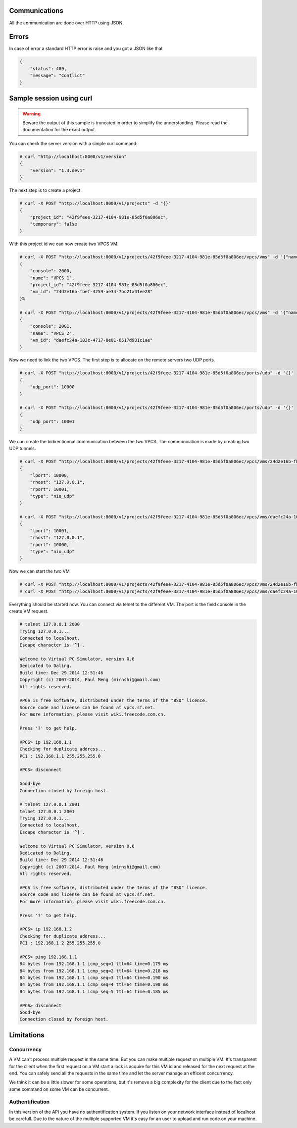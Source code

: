 Communications
===============

All the communication are done over HTTP using JSON.

Errors
======

In case of error a standard HTTP error is raise and you got a
JSON like that

.. code-block:: json
    
    {
        "status": 409,
        "message": "Conflict"
    }

Sample session using curl
=========================

.. warning::

    Beware the output of this sample is truncated in order
    to simplify the understanding. Please read the
    documentation for the exact output.

You can check the server version with a simple curl command:

.. code-block:: shell-session

    # curl "http://localhost:8000/v1/version"
    {
        "version": "1.3.dev1"
    }


The next step is to create a project.

.. code-block:: shell-session

    # curl -X POST "http://localhost:8000/v1/projects" -d "{}"
    {
        "project_id": "42f9feee-3217-4104-981e-85d5f0a806ec",
        "temporary": false
    }

With this project id we can now create two VPCS VM.

.. code-block:: shell-session

    # curl -X POST "http://localhost:8000/v1/projects/42f9feee-3217-4104-981e-85d5f0a806ec/vpcs/vms" -d '{"name": "VPCS 1"}'
    {
        "console": 2000,
        "name": "VPCS 1",
        "project_id": "42f9feee-3217-4104-981e-85d5f0a806ec",
        "vm_id": "24d2e16b-fbef-4259-ae34-7bc21a41ee28"
    }%

    # curl -X POST "http://localhost:8000/v1/projects/42f9feee-3217-4104-981e-85d5f0a806ec/vpcs/vms" -d '{"name": "VPCS 2"}'
    {
        "console": 2001,
        "name": "VPCS 2",
        "vm_id": "daefc24a-103c-4717-8e01-6517d931c1ae"
    }

Now we need to link the two VPCS. The first step is to allocate on the remote servers
two UDP ports.

.. code-block:: shell-session

    # curl -X POST "http://localhost:8000/v1/projects/42f9feee-3217-4104-981e-85d5f0a806ec/ports/udp" -d '{}'
    {
        "udp_port": 10000
    }                                                                                  
    
    # curl -X POST "http://localhost:8000/v1/projects/42f9feee-3217-4104-981e-85d5f0a806ec/ports/udp" -d '{}'
    {
        "udp_port": 10001
    }


We can create the bidirectionnal communication between the two VPCS. The
communication is made by creating two UDP tunnels.

.. code-block:: shell-session

    # curl -X POST "http://localhost:8000/v1/projects/42f9feee-3217-4104-981e-85d5f0a806ec/vpcs/vms/24d2e16b-fbef-4259-ae34-7bc21a41ee28/adapters/0/ports/0/nio" -d '{"lport": 10000, "rhost": "127.0.0.1", "rport": 10001, "type": "nio_udp"}'
    {
        "lport": 10000,
        "rhost": "127.0.0.1",
        "rport": 10001,
        "type": "nio_udp"
    }

    # curl -X POST "http://localhost:8000/v1/projects/42f9feee-3217-4104-981e-85d5f0a806ec/vpcs/vms/daefc24a-103c-4717-8e01-6517d931c1ae/adapters/0/ports/0/nio" -d '{"lport": 10001, "rhost": "127.0.0.1", "rport": 10000, "type": "nio_udp"}'
    {
        "lport": 10001,
        "rhost": "127.0.0.1",
        "rport": 10000,
        "type": "nio_udp"
    }

Now we can start the two VM

.. code-block:: shell-session

    # curl -X POST "http://localhost:8000/v1/projects/42f9feee-3217-4104-981e-85d5f0a806ec/vpcs/vms/24d2e16b-fbef-4259-ae34-7bc21a41ee28/start" -d "{}"
    # curl -X POST "http://localhost:8000/v1/projects/42f9feee-3217-4104-981e-85d5f0a806ec/vpcs/vms/daefc24a-103c-4717-8e01-6517d931c1ae/start" -d '{}'

Everything should be started now. You can connect via telnet to the different VM.
The port is the field console in the create VM request.

.. code-block:: shell-session

    # telnet 127.0.0.1 2000
    Trying 127.0.0.1...
    Connected to localhost.
    Escape character is '^]'.

    Welcome to Virtual PC Simulator, version 0.6
    Dedicated to Daling.
    Build time: Dec 29 2014 12:51:46
    Copyright (c) 2007-2014, Paul Meng (mirnshi@gmail.com)
    All rights reserved.

    VPCS is free software, distributed under the terms of the "BSD" licence.
    Source code and license can be found at vpcs.sf.net.
    For more information, please visit wiki.freecode.com.cn.

    Press '?' to get help.

    VPCS> ip 192.168.1.1
    Checking for duplicate address...
    PC1 : 192.168.1.1 255.255.255.0

    VPCS> disconnect 

    Good-bye
    Connection closed by foreign host.

    # telnet 127.0.0.1 2001
    telnet 127.0.0.1 2001
    Trying 127.0.0.1...
    Connected to localhost.
    Escape character is '^]'.

    Welcome to Virtual PC Simulator, version 0.6
    Dedicated to Daling.
    Build time: Dec 29 2014 12:51:46
    Copyright (c) 2007-2014, Paul Meng (mirnshi@gmail.com)
    All rights reserved.

    VPCS is free software, distributed under the terms of the "BSD" licence.
    Source code and license can be found at vpcs.sf.net.
    For more information, please visit wiki.freecode.com.cn.

    Press '?' to get help.

    VPCS> ip 192.168.1.2
    Checking for duplicate address...
    PC1 : 192.168.1.2 255.255.255.0

    VPCS> ping 192.168.1.1
    84 bytes from 192.168.1.1 icmp_seq=1 ttl=64 time=0.179 ms
    84 bytes from 192.168.1.1 icmp_seq=2 ttl=64 time=0.218 ms
    84 bytes from 192.168.1.1 icmp_seq=3 ttl=64 time=0.190 ms
    84 bytes from 192.168.1.1 icmp_seq=4 ttl=64 time=0.198 ms
    84 bytes from 192.168.1.1 icmp_seq=5 ttl=64 time=0.185 ms

    VPCS> disconnect
    Good-bye
    Connection closed by foreign host.

Limitations
============

Concurrency
------------

A VM can't process multiple request in the same time. But you can make
multiple request on multiple VM. It's transparent for the client
when the first request on a VM start a lock is acquire for this VM id
and released for the next request at the end. You can safely send all
the requests in the same time and let the server manage an efficent concurrency.

We think it can be a little slower for some operations, but it's remove a big
complexity for the client due to the fact only some command on some VM can be
concurrent.


Authentification
-----------------

In this version of the API you have no authentification system. If you
listen on your network interface instead of localhost be carefull. Due
to the nature of the multiple supported VM it's easy for an user to
upload and run code on your machine.


